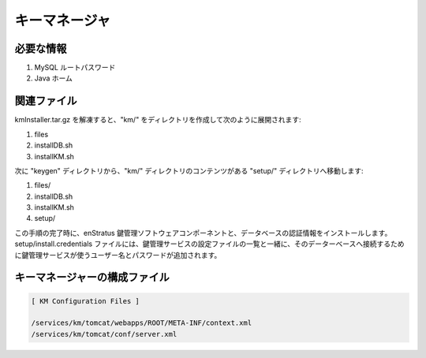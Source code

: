 ..
    Key Manager
    -----------

キーマネージャ
--------------

..
    Required Knowledge
    ~~~~~~~~~~~~~~~~~~

必要な情報
~~~~~~~~~~

..
    #. MySQL Root Password
    #. Java Home

#. MySQL ルートパスワード
#. Java ホーム

..
    Relevant files 
    ~~~~~~~~~~~~~~

関連ファイル
~~~~~~~~~~~~

..
    kmInstaller.tar.gz, when extracted, will generate a km/ directory containing:

kmInstaller.tar.gz を解凍すると、"km/" をディレクトリを作成して次のように展開されます:

#. files
#. installDB.sh 
#. installKM.sh

..
    Next, move the setup/ directory from the keygen directory, so that the contents of the km/ directory are, after this step:

次に "keygen" ディレクトリから、"km/" ディレクトリのコンテンツがある "setup/" ディレクトリへ移動します:

#. files/
#. installDB.sh 
#. installKM.sh
#. setup/

..
    Upon completion of this step, you will have installed the enStratus key management
    software component and the credentials database.  The setup/install.credentials file will
    be appended with the username and password used by the KM service to connect to its
    database along with a list of the configuration files used to configure the KM service.

この手順の完了時に、enStratus 鍵管理ソフトウェアコンポーネントと、データベースの認証情報をインストールします。setup/install.credentials ファイルには、鍵管理サービスの設定ファイルの一覧と一緒に、そのデーターベースへ接続するために鍵管理サービスが使うユーザー名とパスワードが追加されます。

..
    Key Manager Configuration Files
    ~~~~~~~~~~~~~~~~~~~~~~~~~~~~~~~

キーマネージャーの構成ファイル
~~~~~~~~~~~~~~~~~~~~~~~~~~~~~~

.. code-block:: none

  [ KM Configuration Files ]

  /services/km/tomcat/webapps/ROOT/META-INF/context.xml
  /services/km/tomcat/conf/server.xml
